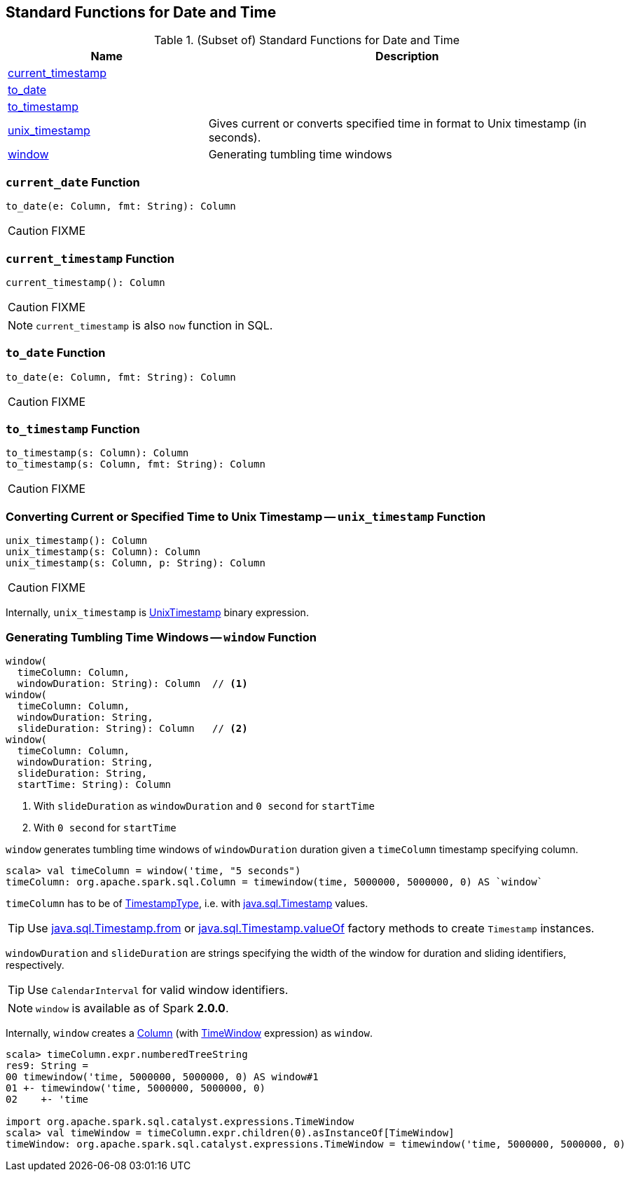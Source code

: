 == Standard Functions for Date and Time

[[standard-functions]]
.(Subset of) Standard Functions for Date and Time
[align="center",cols="1,2",width="100%",options="header"]
|===
| Name
| Description

| <<current_timestamp, current_timestamp>>
|

| <<to_date, to_date>>
|

| <<to_timestamp, to_timestamp>>
|

| <<unix_timestamp, unix_timestamp>>
| Gives current or converts specified time in format to Unix timestamp (in seconds).

| <<window, window>>
| Generating tumbling time windows
|===

=== [[current_date]] `current_date` Function

[source, scala]
----
to_date(e: Column, fmt: String): Column
----

CAUTION: FIXME

=== [[current_timestamp]] `current_timestamp` Function

[source, scala]
----
current_timestamp(): Column
----

CAUTION: FIXME

NOTE: `current_timestamp` is also `now` function in SQL.

=== [[to_date]] `to_date` Function

[source, scala]
----
to_date(e: Column, fmt: String): Column
----

CAUTION: FIXME

=== [[to_timestamp]] `to_timestamp` Function

[source, scala]
----
to_timestamp(s: Column): Column
to_timestamp(s: Column, fmt: String): Column
----

CAUTION: FIXME

=== [[unix_timestamp]] Converting Current or Specified Time to Unix Timestamp -- `unix_timestamp` Function

[source, scala]
----
unix_timestamp(): Column
unix_timestamp(s: Column): Column
unix_timestamp(s: Column, p: String): Column
----

CAUTION: FIXME

Internally, `unix_timestamp` is link:spark-sql-Expression-UnixTimestamp.adoc[UnixTimestamp] binary expression.

=== [[window]] Generating Tumbling Time Windows -- `window` Function

[source, scala]
----
window(
  timeColumn: Column,
  windowDuration: String): Column  // <1>
window(
  timeColumn: Column,
  windowDuration: String,
  slideDuration: String): Column   // <2>
window(
  timeColumn: Column,
  windowDuration: String,
  slideDuration: String,
  startTime: String): Column
----
<1> With `slideDuration` as `windowDuration` and `0 second` for `startTime`
<2> With `0 second` for `startTime`

`window` generates tumbling time windows of `windowDuration` duration given a `timeColumn` timestamp specifying column.

[source, scala]
----
scala> val timeColumn = window('time, "5 seconds")
timeColumn: org.apache.spark.sql.Column = timewindow(time, 5000000, 5000000, 0) AS `window`
----

`timeColumn` has to be of link:spark-sql-DataType.adoc#TimestampType[TimestampType], i.e. with https://docs.oracle.com/javase/8/docs/api/java/sql/Timestamp.html[java.sql.Timestamp] values.

TIP: Use link:++https://docs.oracle.com/javase/8/docs/api/java/sql/Timestamp.html#from-java.time.Instant-++[java.sql.Timestamp.from] or link:++https://docs.oracle.com/javase/8/docs/api/java/sql/Timestamp.html#valueOf-java.time.LocalDateTime-++[java.sql.Timestamp.valueOf] factory methods to create `Timestamp` instances.

`windowDuration` and `slideDuration` are strings specifying the width of the window for duration and sliding identifiers, respectively.

TIP: Use `CalendarInterval` for valid window identifiers.

NOTE: `window` is available as of Spark *2.0.0*.

Internally, `window` creates a link:spark-sql-Column.adoc[Column] (with link:spark-sql-Expression-TimeWindow.adoc[TimeWindow] expression) as `window`.

```
scala> timeColumn.expr.numberedTreeString
res9: String =
00 timewindow('time, 5000000, 5000000, 0) AS window#1
01 +- timewindow('time, 5000000, 5000000, 0)
02    +- 'time

import org.apache.spark.sql.catalyst.expressions.TimeWindow
scala> val timeWindow = timeColumn.expr.children(0).asInstanceOf[TimeWindow]
timeWindow: org.apache.spark.sql.catalyst.expressions.TimeWindow = timewindow('time, 5000000, 5000000, 0)
```
